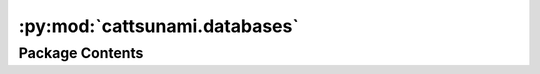 :py:mod:`cattsunami.databases`
==============================

.. py:module:: cattsunami.databases


Package Contents
----------------

.. py:data:: DISSOCIATION_REACTION_DB_PATH

   

.. py:data:: DESORPTION_REACTION_DB_PATH

   

.. py:data:: TRANSFER_REACTION_DB_PATH

   

